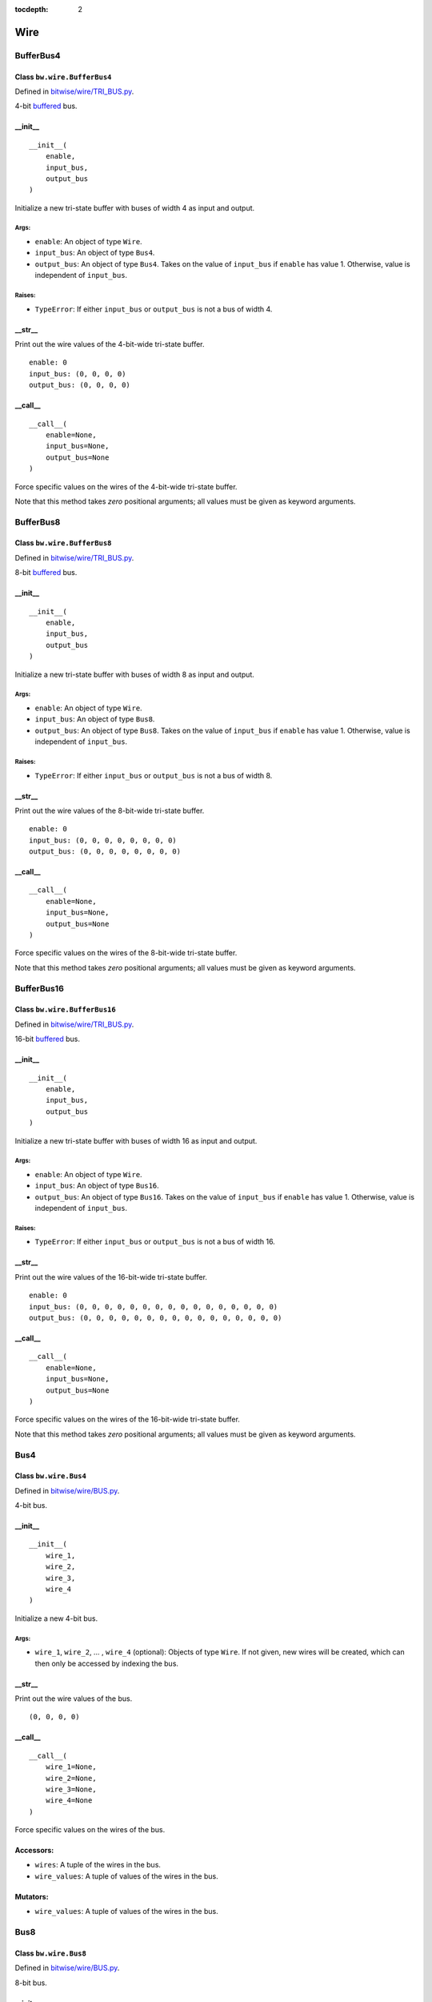 :tocdepth: 2

====
Wire
====


.. _BufferBus4:

BufferBus4
==========

Class ``bw.wire.BufferBus4``
----------------------------

Defined in `bitwise/wire/TRI_BUS.py <https://github.com/jamesjiang52/Bitwise/blob/master/bitwise/wire/TRI_BUS.py>`_.

4-bit `buffered <https://en.wikipedia.org/wiki/Three-state_logic>`_ bus.

__init__
--------

::

    __init__(
        enable,
        input_bus,
        output_bus
    )

Initialize a new tri-state buffer with buses of width 4 as input and output.

Args:
~~~~~
* ``enable``: An object of type ``Wire``.
* ``input_bus``: An object of type ``Bus4``.
* ``output_bus``: An object of type ``Bus4``. Takes on the value of ``input_bus`` if ``enable`` has value 1. Otherwise, value is independent of ``input_bus``.

Raises:
~~~~~~~
* ``TypeError``: If either ``input_bus`` or ``output_bus`` is not a bus of width 4.

.. highlight:: none

__str__
-------

Print out the wire values of the 4-bit-wide tri-state buffer. 

::

    enable: 0
    input_bus: (0, 0, 0, 0)
    output_bus: (0, 0, 0, 0)

.. highlight:: python3
    
__call__
--------

::

    __call__(
        enable=None,
        input_bus=None,
        output_bus=None
    )
    
Force specific values on the wires of the 4-bit-wide tri-state buffer.

Note that this method takes `zero` positional arguments; all values must be given as keyword arguments.


.. _BufferBus8:

BufferBus8
==========

Class ``bw.wire.BufferBus8``
----------------------------

Defined in `bitwise/wire/TRI_BUS.py <https://github.com/jamesjiang52/Bitwise/blob/master/bitwise/wire/TRI_BUS.py>`_.

8-bit `buffered <https://en.wikipedia.org/wiki/Three-state_logic>`_ bus.

__init__
--------

::

    __init__(
        enable,
        input_bus,
        output_bus
    )

Initialize a new tri-state buffer with buses of width 8 as input and output.

Args:
~~~~~
* ``enable``: An object of type ``Wire``.
* ``input_bus``: An object of type ``Bus8``.
* ``output_bus``: An object of type ``Bus8``. Takes on the value of ``input_bus`` if ``enable`` has value 1. Otherwise, value is independent of ``input_bus``.

Raises:
~~~~~~~
* ``TypeError``: If either ``input_bus`` or ``output_bus`` is not a bus of width 8.

.. highlight:: none

__str__
-------

Print out the wire values of the 8-bit-wide tri-state buffer. 

::

    enable: 0
    input_bus: (0, 0, 0, 0, 0, 0, 0, 0)
    output_bus: (0, 0, 0, 0, 0, 0, 0, 0)

.. highlight:: python3
    
__call__
--------

::

    __call__(
        enable=None,
        input_bus=None,
        output_bus=None
    )
    
Force specific values on the wires of the 8-bit-wide tri-state buffer.

Note that this method takes `zero` positional arguments; all values must be given as keyword arguments.


.. _BufferBus16:

BufferBus16
===========

Class ``bw.wire.BufferBus16``
-----------------------------

Defined in `bitwise/wire/TRI_BUS.py <https://github.com/jamesjiang52/Bitwise/blob/master/bitwise/wire/TRI_BUS.py>`_.

16-bit `buffered <https://en.wikipedia.org/wiki/Three-state_logic>`_ bus.

__init__
--------

::

    __init__(
        enable,
        input_bus,
        output_bus
    )

Initialize a new tri-state buffer with buses of width 16 as input and output.

Args:
~~~~~
* ``enable``: An object of type ``Wire``.
* ``input_bus``: An object of type ``Bus16``.
* ``output_bus``: An object of type ``Bus16``. Takes on the value of ``input_bus`` if ``enable`` has value 1. Otherwise, value is independent of ``input_bus``.

Raises:
~~~~~~~
* ``TypeError``: If either ``input_bus`` or ``output_bus`` is not a bus of width 16.

.. highlight:: none

__str__
-------

Print out the wire values of the 16-bit-wide tri-state buffer. 

::

    enable: 0
    input_bus: (0, 0, 0, 0, 0, 0, 0, 0, 0, 0, 0, 0, 0, 0, 0, 0)
    output_bus: (0, 0, 0, 0, 0, 0, 0, 0, 0, 0, 0, 0, 0, 0, 0, 0)

.. highlight:: python3
    
__call__
--------

::

    __call__(
        enable=None,
        input_bus=None,
        output_bus=None
    )
    
Force specific values on the wires of the 16-bit-wide tri-state buffer.

Note that this method takes `zero` positional arguments; all values must be given as keyword arguments.


.. _Bus4:

Bus4
====

Class ``bw.wire.Bus4``
----------------------

Defined in `bitwise/wire/BUS.py <https://github.com/jamesjiang52/Bitwise/blob/master/bitwise/wire/BUS.py>`_.

4-bit bus.

__init__
--------

::

    __init__(
        wire_1,
        wire_2,
        wire_3,
        wire_4
    )

Initialize a new 4-bit bus.

Args:
~~~~~
* ``wire_1``, ``wire_2``, ... , ``wire_4`` (optional): Objects of type ``Wire``. If not given, new wires will be created, which can then only be accessed by indexing the bus.

.. highlight:: none

__str__
-------

Print out the wire values of the bus. 

::

    (0, 0, 0, 0)

.. highlight:: python3
    
__call__
--------

::

    __call__(
        wire_1=None,
        wire_2=None,
        wire_3=None,
        wire_4=None
    )
    
Force specific values on the wires of the bus.

Accessors:
----------
* ``wires``: A tuple of the wires in the bus.
* ``wire_values``: A tuple of values of the wires in the bus.

Mutators:
---------
* ``wire_values``: A tuple of values of the wires in the bus.


.. _Bus8:

Bus8
====

Class ``bw.wire.Bus8``
----------------------

Defined in `bitwise/wire/BUS.py <https://github.com/jamesjiang52/Bitwise/blob/master/bitwise/wire/BUS.py>`_.

8-bit bus.

__init__
--------

::

    __init__(
        wire_1,
        wire_2,
        wire_3,
        wire_4,
        wire_5,
        wire_6,
        wire_7,
        wire_8
    )

Initialize a new 8-bit bus.

Args:
~~~~~
* ``wire_1``, ``wire_2``, ... , ``wire_8`` (optional): Objects of type ``Wire``. If not given, new wires will be created, which can then only be accessed by indexing the bus.

.. highlight:: none

__str__
-------

Print out the wire values of the bus. 

::

    (0, 0, 0, 0, 0, 0, 0, 0)

.. highlight:: python3
    
__call__
--------

::

    __call__(
        wire_1=None,
        wire_2=None,
        wire_3=None,
        wire_4=None,
        wire_5=None,
        wire_6=None,
        wire_7=None,
        wire_8=None
    )
    
Force specific values on the wires of the bus.

Accessors:
----------
* ``wires``: A tuple of the wires in the bus.
* ``wire_values``: A tuple of values of the wires in the bus.

Mutators:
---------
* ``wire_values``: A tuple of values of the wires in the bus.


.. _Bus16:

Bus16
=====

Class ``bw.wire.Bus16``
-----------------------

Defined in `bitwise/wire/BUS.py <https://github.com/jamesjiang52/Bitwise/blob/master/bitwise/wire/BUS.py>`_.

16-bit bus.

__init__
--------

::

    __init__(
        wire_1,
        wire_2,
        wire_3,
        wire_4,
        wire_5,
        wire_6,
        wire_7,
        wire_8,
        wire_9,
        wire_10,
        wire_11,
        wire_12,
        wire_13,
        wire_14,
        wire_15,
        wire_16
    )

Initialize a new 16-bit bus.

Args:
~~~~~
* ``wire_1``, ``wire_2``, ... , ``wire_16`` (optional): Objects of type ``Wire``. If not given, new wires will be created, which can then only be accessed by indexing the bus.

.. highlight:: none

__str__
-------

Print out the wire values of the bus. 

::

    (0, 0, 0, 0, 0, 0, 0, 0, 0, 0, 0, 0, 0, 0, 0, 0)

.. highlight:: python3
    
__call__
--------

::

    __call__(
        wire_1=None,
        wire_2=None,
        wire_3=None,
        wire_4=None,
        wire_5=None,
        wire_6=None,
        wire_7=None,
        wire_8=None,
        wire_9=None,
        wire_10=None,
        wire_11=None,
        wire_12=None,
        wire_13=None,
        wire_14=None,
        wire_15=None,
        wire_16=None
    )
    
Force specific values on the wires of the bus.

Accessors:
----------
* ``wires``: A tuple of the wires in the bus.
* ``wire_values``: A tuple of values of the wires in the bus.

Mutators:
---------
* ``wire_values``: A tuple of values of the wires in the bus.


.. _BusSevenSegmentDisplay:

BusSevenSegmentDisplay
======================

Class ``bw.wire.BusSevenSegmentDisplay``
----------------------------------------

Defined in `bitwise/wire/BUS.py <https://github.com/jamesjiang52/Bitwise/blob/master/bitwise/wire/BUS.py>`_.

Bus for output to a seven-segment display.

__init__
--------

::

    __init__(
        wire_1,
        wire_2,
        wire_3,
        wire_4,
        wire_5,
        wire_6,
        wire_7
    )

Initialize a new seven-segment display bus.

Args:
~~~~~
* ``wire_1``, ``wire_2``, ... , ``wire_7`` (optional): Objects of type ``Wire``. If not given, new wires will be created, which can then only be accessed by indexing the bus.

.. highlight:: none

__str__
-------

Print out the wire values of the bus. 

::

    (0, 0, 0, 0, 0, 0, 0)

.. highlight:: python3
    
__call__
--------

::

    __call__(
        wire_1=None,
        wire_2=None,
        wire_3=None,
        wire_4=None,
        wire_5=None,
        wire_6=None,
        wire_7=None
    )
    
Force specific values on the wires of the bus.

Accessors:
----------
* ``wires``: A tuple of the wires in the bus.
* ``wire_values``: A tuple of values of the wires in the bus.

Mutators:
---------
* ``wire_values``: A tuple of values of the wires in the bus.


.. _Clock:

Clock
=====

Class ``bw.wire.Clock``
-----------------------

Defined in `bitwise/wire/CLK.py <https://github.com/jamesjiang52/Bitwise/blob/master/bitwise/wire/CLK.py>`_.

A clock, with either a 0 or 1 integer value.

This class is identical to the ``Wire`` class, only differing in semantic purposes.

__init__
--------

::

    __init__(
        value=0
    )

Initialize a new clock with default value 0.

After instantiation, the value of the clock can be both accessed and mutated using ``clock.value``. For example::

    In [1]: import bitwise as bw
    
    In [2]: a = bw.wire.Clock()
    
    In [3]: a.value
    Out[3]: 0
    
    In [4]: a.value = 1
    
    In [5]: a.value
    Out[5]: 1

Raises:
~~~~~~~
* ``ValueError``: If value assigned to clock is not 0 or 1.

.. highlight:: none

__str__
-------

Print out the value of the clock. 

::

    0

.. highlight:: python3
    
__call__
--------

::

    __call__(
        value=None
    )
    
Force a specific value on the clock.

Accessors:
----------
* ``value``: The value of the clock.

Mutators:
---------
* ``value``: The value of the clock.


.. _TristateBuffer:

TristateBuffer
==============

Class ``bw.wire.TristateBuffer``
--------------------------------

Defined in `bitwise/wire/TRI.py <https://github.com/jamesjiang52/Bitwise/blob/master/bitwise/wire/TRI.py>`_.

`Tri-state buffer <https://en.wikipedia.org/wiki/Three-state_logic>`_.

__init__
--------

::

    __init__(
        enable,
        input,
        output
    )

Initialize a new tri-state buffer.

Args:
~~~~~
* ``enable``: An object of type ``Wire``.
* ``input``: An object of type ``Wire``.
* ``output``: An object of type ``Wire``. Takes on the value of ``input`` if ``enable`` has value 1. Otherwise, value is independent of ``input``.

.. highlight:: none

__str__
-------

Print out the wire values of the tri-state buffer. 

::

    enable: 0
    input: 0
    output: 0

.. highlight:: python3
    
__call__
--------

::

    __call__(
        enable=None,
        input_bus=None,
        output_bus=None
    )
    
Force specific values on the wires of the tri-state buffer.

Note that this method takes `zero` positional arguments; all values must be given as keyword arguments.


.. _Wire:

Wire
====

Class ``bw.wire.Wire``
----------------------

Defined in `bitwise/wire/WIRE.py <https://github.com/jamesjiang52/Bitwise/blob/master/bitwise/wire/WIRE.py>`_.

A wire, with either a 0 or 1 integer value.

__init__
--------

::

    __init__(
        value=0
    )

Initialize a new wire with default value 0.

After instantiation, the value of the wire can be both accessed and mutated using ``wire.value``. For example::

    In [1]: import bitwise as bw
    
    In [2]: a = bw.wire.Wire()
    
    In [3]: a.value
    Out[3]: 0
    
    In [4]: a.value = 1
    
    In [5]: a.value
    Out[5]: 1

Raises:
~~~~~~~
* ``ValueError``: If value assigned to wire is not 0 or 1.

.. highlight:: none

__str__
-------

Print out the value of the wire. 

::

    0

.. highlight:: python3
    
__call__
--------

::

    __call__(
        value=None
    )
    
Force a specific value on the wire.

Accessors:
----------
* ``value``: The value of the wire.

Mutators:
---------
* ``value``: The value of the wire.
